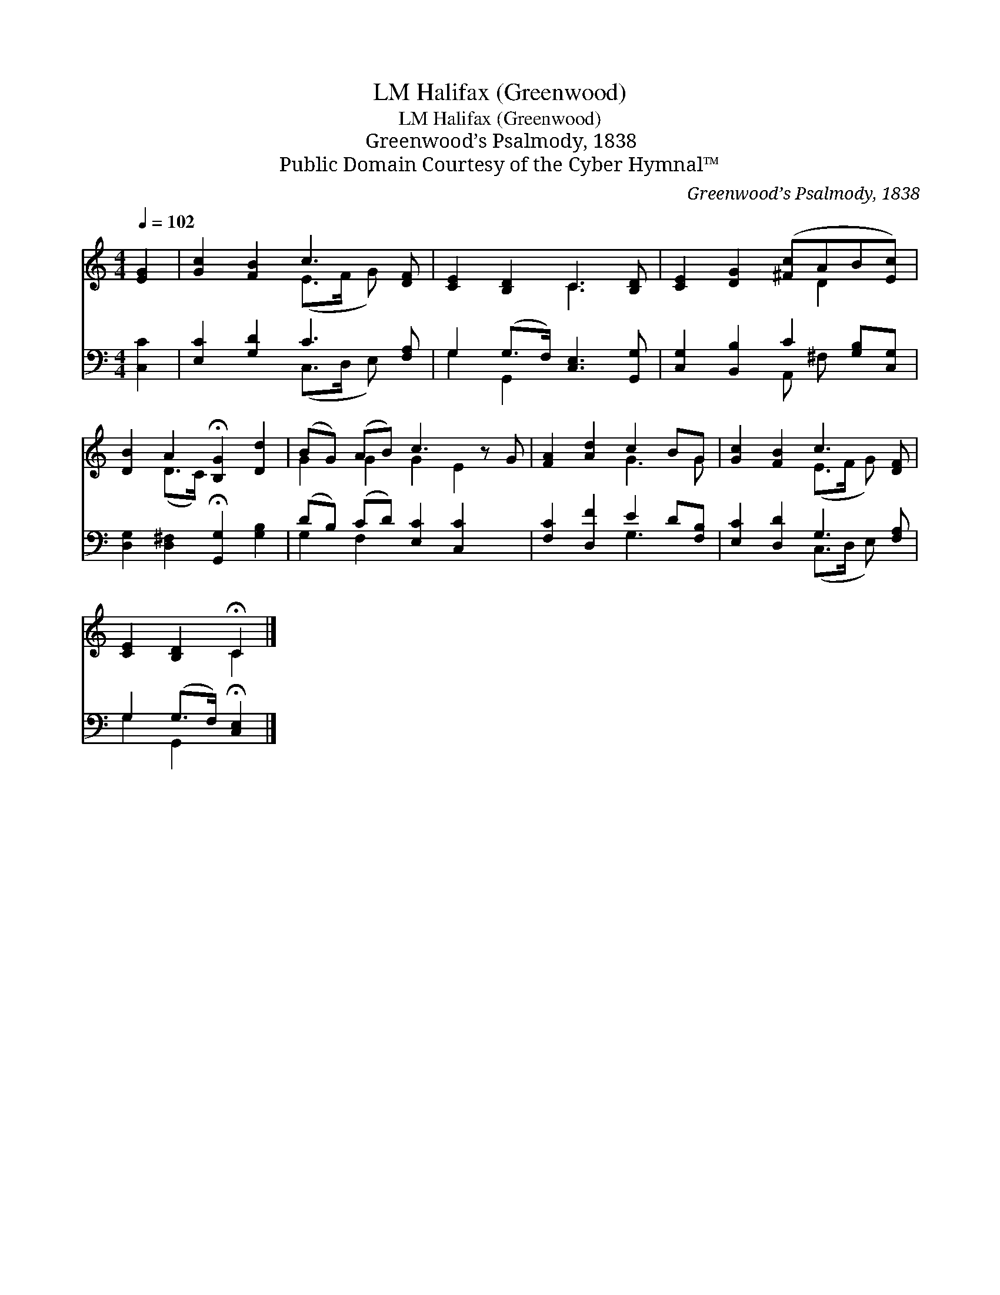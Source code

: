 X:1
T:Halifax (Greenwood), LM
T:Halifax (Greenwood), LM
T:Greenwood’s Psalmody, 1838
T:Public Domain Courtesy of the Cyber Hymnal™
C:Greenwood’s Psalmody, 1838
Z:Public Domain
Z:Courtesy of the Cyber Hymnal™
%%score ( 1 2 ) ( 3 4 )
L:1/8
Q:1/4=102
M:4/4
K:C
V:1 treble 
V:2 treble 
V:3 bass 
V:4 bass 
V:1
 [EG]2 | [Gc]2 [FB]2 c3 [DF] | [CE]2 [B,D]2 C3 [B,D] | [CE]2 [DG]2 ([^Fc]AB[Ec]) | %4
 [DB]2 A2 !fermata![B,G]2 [Dd]2 | (BG) (AB) c3 z G | [FA]2 [Ad]2 c2 BG | [Gc]2 [FB]2 c3 [DF] | %8
 [CE]2 [B,D]2 !fermata!C2 |] %9
V:2
 x2 | x4 (E>F G) x | x4 C3 x | x5 D2 x | x2 (D>C) x4 | G2 G2 G2 E2 x | x4 G3 G | x4 (E>F G) x | %8
 x4 C2 |] %9
V:3
 [C,C]2 | [E,C]2 [G,D]2 C3 [F,A,] | G,2 (G,>F,) [C,E,]3 [G,,G,] | %3
 [C,G,]2 [B,,B,]2 C2 [G,B,][C,G,] | [D,G,]2 [D,^F,]2 !fermata![G,,G,]2 [G,B,]2 | %5
 (DB,) (CD) [E,C]2 [C,C]2 x | [F,C]2 [D,F]2 E2 D[F,B,] | [E,C]2 [D,D]2 G,3 [F,A,] | %8
 G,2 (G,>F,) !fermata![C,E,]2 |] %9
V:4
 x2 | x4 (C,>D, E,) x | G,2 G,,2 x4 | x4 A,, ^F, x2 | x8 | G,2 F,2 x5 | x4 G,3 x | %7
 x4 (C,>D, E,) x | G,2 G,,2 x2 |] %9


